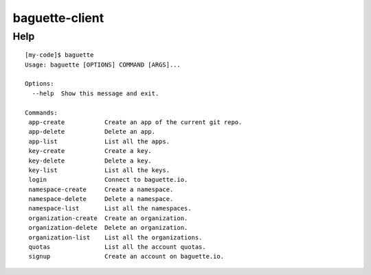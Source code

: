 baguette-client
===============


Help
----

::

    [my-code]$ baguette
    Usage: baguette [OPTIONS] COMMAND [ARGS]...

    Options:
      --help  Show this message and exit.

    Commands:
     app-create           Create an app of the current git repo.
     app-delete           Delete an app.
     app-list             List all the apps.
     key-create           Create a key.
     key-delete           Delete a key.
     key-list             List all the keys.
     login                Connect to baguette.io.
     namespace-create     Create a namespace.
     namespace-delete     Delete a namespace.
     namespace-list       List all the namespaces.
     organization-create  Create an organization.
     organization-delete  Delete an organization.
     organization-list    List all the organizations.
     quotas               List all the account quotas.
     signup               Create an account on baguette.io.
